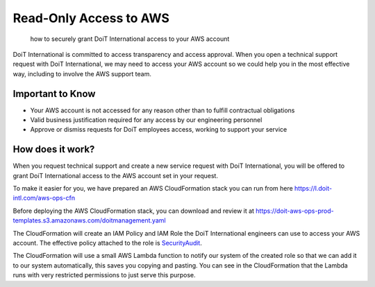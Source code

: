 .. _tickets_aws-ro-access:

Read-Only Access to AWS
=======================

.. epigraph::

   how to securely grant DoiT International access to your AWS account

DoiT International is committed to access transparency and access approval. When you open a technical support request with DoiT International, we may need to access your AWS account so we could help you in the most effective way, including to involve the AWS support team.

Important to Know
-----------------

* Your AWS account is not accessed for any reason other than to fulfill contractual obligations
* Valid business justification required for any access by our engineering personnel
* Approve or dismiss requests for DoiT employees access, working to support your service

How does it work?
-----------------

When you request technical support and create a new service request with DoiT International, you will be offered to grant DoiT International access to the AWS account set in your request.

.. image:: ../_assets/image-43-.png
   :alt: A screenshot of the _Grant Read-Only Access_ modal dialog

To make it easier for you, we have prepared an AWS CloudFormation stack you can run from here `https://l.doit-intl.com/aws-ops-cfn <https://l.doit-intl.com/aws-ops-cfn>`__

Before deploying the AWS CloudFormation stack, you can download and review it at `https://doit-aws-ops-prod-templates.s3.amazonaws.com/doitmanagement.yaml <https://doit-aws-ops-prod-templates.s3.amazonaws.com/doitmanagement.yaml>`__

The CloudFormation will create an IAM Policy and IAM Role the DoiT International engineers can use to access your AWS account. The effective policy attached to the role is `SecurityAudit <https://console.aws.amazon.com/iam/home#policies/arn:aws:iam::aws:policy/SecurityAudit>`__.

The CloudFormation will use a small AWS Lambda function to notify our system of the created role so that we can add it to our system automatically, this saves you copying and pasting. You can see in the CloudFormation that the Lambda runs with very restricted permissions to just serve this purpose.
